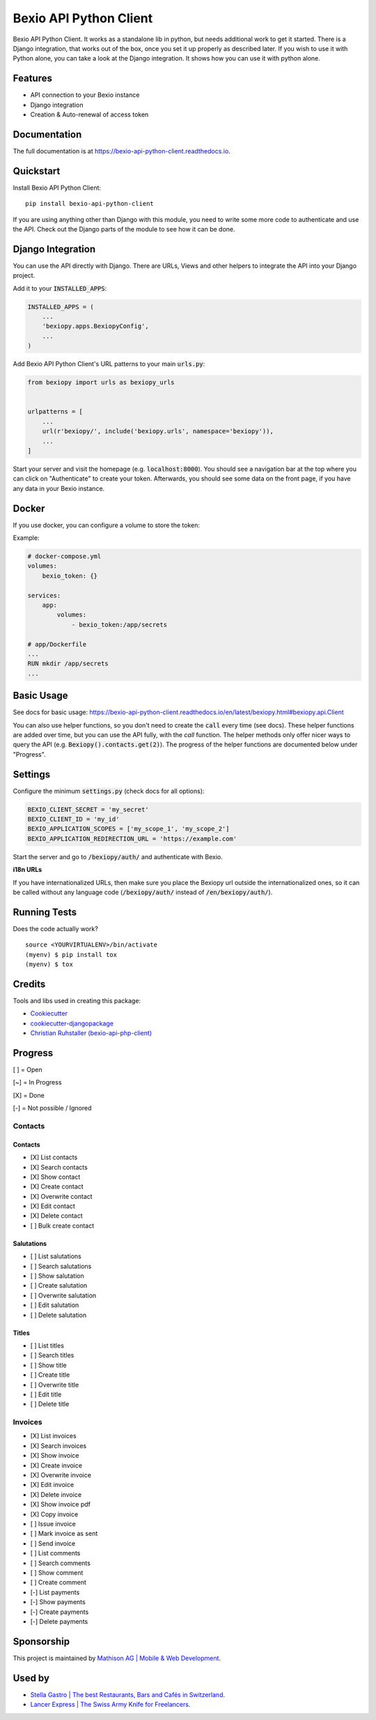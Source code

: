 =============================
Bexio API Python Client
=============================

.. image:: https://badge.fury.io/py/bexio-api-python-client.svg
    :target: https://badge.fury.io/py/bexio-api-python-client

.. image:: https://travis-ci.org/oesah/bexio-api-python-client.svg?branch=master
    :target: https://travis-ci.org/oesah/bexio-api-python-client

.. image:: https://codecov.io/gh/oesah/bexio-api-python-client/branch/master/graph/badge.svg
    :target: https://codecov.io/gh/oesah/bexio-api-python-client

.. image:: https://api.codeclimate.com/v1/badges/a3b970ccfc691d06c052/maintainability
   :target: https://codeclimate.com/github/oesah/bexio-api-python-client/maintainability
   :alt: Maintainability


Bexio API Python Client. It works as a standalone lib in python, but needs
additional work to get it started. There is a Django integration, that works
out of the box, once you set it up properly as described later. If you wish to 
use it with Python alone, you can take a look at the Django integration. It
shows how you can use it with python alone.

Features
--------

* API connection to your Bexio instance
* Django integration
* Creation & Auto-renewal of access token

Documentation
-------------

The full documentation is at https://bexio-api-python-client.readthedocs.io.

Quickstart
----------

Install Bexio API Python Client::

    pip install bexio-api-python-client

If you are using anything other than Django with this module, you need to
write some more code to authenticate and use the API. Check out the Django
parts of the module to see how it can be done.

Django Integration
------------------

You can use the API directly with Django. There are URLs, Views and other
helpers to integrate the API into your Django project.

Add it to your :code:`INSTALLED_APPS`:

.. code-block:: python

    INSTALLED_APPS = (
        ...
        'bexiopy.apps.BexiopyConfig',
        ...
    )

Add Bexio API Python Client's URL patterns to your main :code:`urls.py`:

.. code-block:: python

    from bexiopy import urls as bexiopy_urls


    urlpatterns = [
        ...
        url(r'bexiopy/', include('bexiopy.urls', namespace='bexiopy')),
        ...
    ]

Start your server and visit the homepage (e.g. :code:`localhost:8000`).
You should see a navigation bar at the top where you can click on "Authenticate"
to create your token. Afterwards, you should see some data on the front page,
if you have any data in your Bexio instance.


Docker
------

If you use docker, you can configure a volume to store the token:

Example:

.. code-block:: yaml
    
    # docker-compose.yml
    volumes:
        bexio_token: {}

    services:
        app:
            volumes:
                - bexio_token:/app/secrets

    # app/Dockerfile
    ...
    RUN mkdir /app/secrets
    ...


Basic Usage
-----------

See docs for basic usage: https://bexio-api-python-client.readthedocs.io/en/latest/bexiopy.html#bexiopy.api.Client

You can also use helper functions, so you don't need to create the :code:`call` every time (see docs).
These helper functions are added over time, but you can use the API fully, with the
`call` function. The helper methods only offer nicer ways to query the API (e.g. :code:`Bexiopy().contacts.get(2)`).
The progress of the helper functions are documented below under "Progress".


Settings
--------

Configure the minimum :code:`settings.py` (check docs for all options):

.. code-block:: python

    BEXIO_CLIENT_SECRET = 'my_secret'
    BEXIO_CLIENT_ID = 'my_id'
    BEXIO_APPLICATION_SCOPES = ['my_scope_1', 'my_scope_2']
    BEXIO_APPLICATION_REDIRECTION_URL = 'https://example.com'


Start the server and go to :code:`/bexiopy/auth/` and authenticate with Bexio.

**i18n URLs**

If you have internationalized URLs, then make sure you place the Bexiopy
url outside the internationalized ones, so it can be called without any
language code (:code:`/bexiopy/auth/` instead of :code:`/en/bexiopy/auth/`).


Running Tests
-------------

Does the code actually work?

::

    source <YOURVIRTUALENV>/bin/activate
    (myenv) $ pip install tox
    (myenv) $ tox

Credits
-------

Tools and libs used in creating this package:

*  Cookiecutter_
*  `cookiecutter-djangopackage`_
*  `Christian Ruhstaller (bexio-api-php-client)`_

.. _Cookiecutter: https://github.com/audreyr/cookiecutter
.. _`cookiecutter-djangopackage`: https://github.com/pydanny/cookiecutter-djangopackage
.. _`Christian Ruhstaller (bexio-api-php-client)`: https://github.com/christianruhstaller/bexio-api-php-client


Progress
--------
[ ] = Open

[~] = In Progress

[X] = Done

[-] = Not possible / Ignored



Contacts
^^^^^^^^

Contacts
========

* [X] List contacts
* [X] Search contacts
* [X] Show contact
* [X] Create contact
* [X] Overwrite contact
* [X] Edit contact
* [X] Delete contact
* [ ] Bulk create contact


Salutations
===========

* [ ] List salutations
* [ ] Search salutations
* [ ] Show salutation
* [ ] Create salutation
* [ ] Overwrite salutation
* [ ] Edit salutation
* [ ] Delete salutation


Titles
======

* [ ] List titles
* [ ] Search titles
* [ ] Show title
* [ ] Create title
* [ ] Overwrite title
* [ ] Edit title
* [ ] Delete title


Invoices
^^^^^^^^
* [X] List invoices 
* [X] Search invoices 
* [X] Show invoice 
* [X] Create invoice 
* [X] Overwrite invoice 
* [X] Edit invoice 
* [X] Delete invoice 
* [X] Show invoice pdf 
* [X] Copy invoice 
* [ ] Issue invoice 
* [ ] Mark invoice as sent 
* [ ] Send invoice 
* [ ] List comments 
* [ ] Search comments 
* [ ] Show comment 
* [ ] Create comment 
* [-] List payments 
* [-] Show payments 
* [-] Create payments 
* [-] Delete payments 


Sponsorship
-----------

This project is maintained by `Mathison AG | Mobile & Web Development <https://mathison.ch>`_.

Used by
-------

* `Stella Gastro | The best Restaurants, Bars and Cafés in Switzerland <https://stellagastro.ch>`_.
* `Lancer Express | The Swiss Army Knife for Freelancers <https://my.lancer.express>`_.
